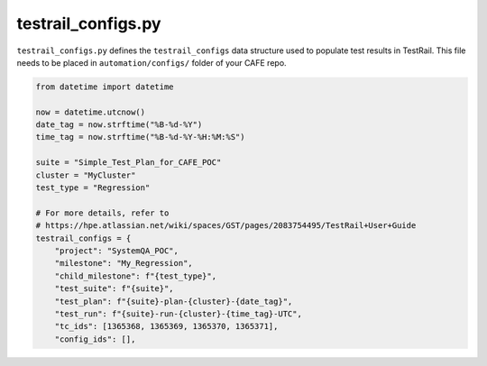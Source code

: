 testrail_configs.py
===================

``testrail_configs.py`` defines the ``testrail_configs`` data structure used to populate test results in TestRail. This file needs to be placed in ``automation/configs/`` folder of your CAFE repo.

.. code-block::

    from datetime import datetime

    now = datetime.utcnow()
    date_tag = now.strftime("%B-%d-%Y")
    time_tag = now.strftime("%B-%d-%Y-%H:%M:%S")

    suite = "Simple_Test_Plan_for_CAFE_POC"
    cluster = "MyCluster"
    test_type = "Regression"

    # For more details, refer to
    # https://hpe.atlassian.net/wiki/spaces/GST/pages/2083754495/TestRail+User+Guide
    testrail_configs = {
        "project": "SystemQA_POC",
        "milestone": "My_Regression",
        "child_milestone": f"{test_type}",
        "test_suite": f"{suite}",
        "test_plan": f"{suite}-plan-{cluster}-{date_tag}",
        "test_run": f"{suite}-run-{cluster}-{time_tag}-UTC",
        "tc_ids": [1365368, 1365369, 1365370, 1365371],
        "config_ids": [],

    
